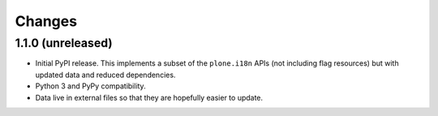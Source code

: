 =========
 Changes
=========


1.1.0 (unreleased)
==================

- Initial PyPI release. This implements a subset of the ``plone.i18n``
  APIs (not including flag resources) but with updated data and
  reduced dependencies.

- Python 3 and PyPy compatibility.

- Data live in external files so that they are hopefully easier to update.
